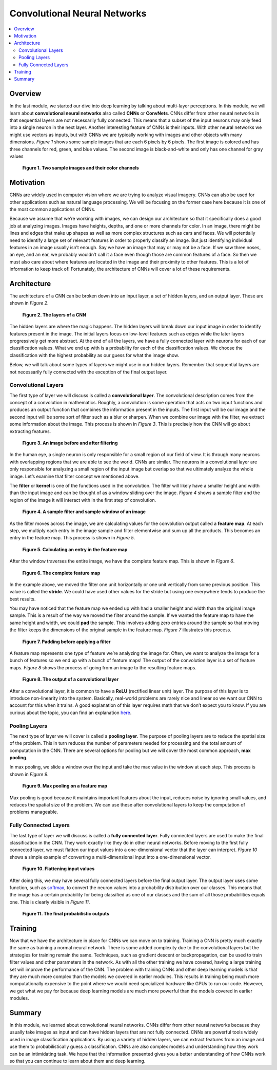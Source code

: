 #############################
Convolutional Neural Networks
#############################

.. contents::
  :local:
  :depth: 2


********
Overview
********
In the last module, we started our dive into deep learning by talking about
multi-layer perceptrons. In this module, we will learn about **convolutional
neural networks** also called **CNNs** or **ConvNets**. CNNs differ from other
neural networks in that sequential layers are not necessarily fully connected.
This means that a subset of the input neurons may only feed into a single
neuron in the next layer. Another interesting feature of CNNs is their inputs.
With other neural networks we might use vectors as inputs, but with CNNs we
are typically working with images and other objects with many dimensions.
*Figure 1* shows some sample images that are each 6 pixels by 6 pixels. The
first image is colored and has three channels for red, green, and blue values.
The second image is black-and-white and only has one channel for gray values

.. figure:: _img/Images.png

   **Figure 1. Two sample images and their color channels**


**********
Motivation
**********
CNNs are widely used in computer vision where we are trying to analyze visual
imagery. CNNs can also be used for other applications such as natural language
processing. We will be focusing on the former case here because it is one of
the most common applications of CNNs.

Because we assume that we’re working with images, we can design our
architecture so that it specifically does a good job at analyzing images.
Images have heights, depths, and one or more channels for color. In an image,
there might be lines and edges that make up shapes as well as more complex
structures such as cars and faces. We will potentially need to identify a
large set of relevant features in order to properly classify an image. But
just identifying individual features in an image usually isn’t enough. Say we
have an image that may or may not be a face. If we saw three noses, an eye,
and an ear, we probably wouldn’t call it a face even though those are common
features of a face. So then we must also care about where features are located
in the image and their proximity to other features. This is a lot of
information to keep track of! Fortunately, the architecture of CNNs will cover
a lot of these requirements.


************
Architecture
************
The architecture of a CNN can be broken down into an input layer, a set of
hidden layers, and an output layer. These are shown in *Figure 2*.

.. figure:: _img/Layers.png

   **Figure 2. The layers of a CNN**

The hidden layers are where the magic happens. The hidden layers will break
down our input image in order to identify features present in the image. The
initial layers focus on low-level features such as edges while the later
layers progressively get more abstract. At the end of all the layers, we have
a fully connected layer with neurons for each of our classification values.
What we end up with is a probability for each of the classification values. We
choose the classification with the highest probability as our guess for what
the image show.

Below, we will talk about some types of layers we might use in our hidden
layers. Remember that sequential layers are not necessarily fully connected
with the exception of the final output layer.

Convolutional Layers
====================
The first type of layer we will discuss is called a **convolutional layer**.
The convolutional description comes from the concept of a convolution in
mathematics. Roughly, a convolution is some operation that acts on two input
functions and produces an output function that combines the information
present in the inputs. The first input will be our image and the second input
will be some sort of filter such as a blur or sharpen. When we combine our
image with the filter, we extract some information about the image. This
process is shown in *Figure 3*. This is precisely how the CNN will go about
extracting features.

.. figure:: _img/Filtering.png

   **Figure 3. An image before and after filtering**

In the human eye, a single neuron is only responsible for a small region of
our field of view. It is through many neurons with overlapping regions that we
are able to see the world. CNNs are similar. The neurons in a convolutional
layer are only responsible for analyzing a small region of the input image but
overlap so that we ultimately analyze the whole image. Let’s examine that
filter concept we mentioned above.

The **filter** or **kernel** is one of the functions used in the convolution.
The filter will likely have a smaller height and width than the input image
and can be thought of as a window sliding over the image. *Figure 4* shows a
sample filter and the region of the image it will interact with in the first
step of convolution.

.. figure:: _img/Filter1.png

   **Figure 4. A sample filter and sample window of an image**

As the filter moves across the image, we are calculating values for the
convolution output called a **feature map**. At each step, we multiply each
entry in the image sample and filter elementwise and sum up all the products.
This becomes an entry in the feature map. This process is shown in *Figure 5*.

.. figure:: _img/Filter2.png

   **Figure 5. Calculating an entry in the feature map**

After the window traverses the entire image, we have the complete feature map.
This is shown in *Figure 6*.

.. figure:: _img/Filter3.png

   **Figure 6. The complete feature map**

In the example above, we moved the filter one unit horizontally or one unit
vertically from some previous position. This value is called the **stride**. We
could have used other values for the stride but using one everywhere tends to
produce the best results.

You may have noticed that the feature map we ended up with had a smaller
height and width than the original image sample. This is a result of the way
we moved the filter around the sample. If we wanted the feature map to have
the same height and width, we could **pad** the sample. This involves adding
zero entries around the sample so that moving the filter keeps the dimensions
of the original sample in the feature map. *Figure 7* illustrates this process.

.. figure:: _img/Padding.png

   **Figure 7. Padding before applying a filter**

A feature map represents one type of feature we’re analyzing the image for.
Often, we want to analyze the image for a bunch of features so we end up with
a bunch of feature maps! The output of the convolution layer is a set of
feature maps. *Figure 8* shows the process of going from an image to the
resulting feature maps.

.. figure:: _img/Convo_Output.png

   **Figure 8. The output of a convolutional layer**

After a convolutional layer, it is common to have a **ReLU** (rectified linear
unit) layer. The purpose of this layer is to introduce non-linearity into the
system. Basically, real-world problems are rarely nice and linear so we want
our CNN to account for this when it trains. A good explanation of this layer
requires math that we don’t expect you to know. If you are curious about the
topic, you can find an explanation here_.

.. _here: https://www.kaggle.com/dansbecker/rectified-linear-units-relu-in-deep-learning

Pooling Layers
==============
The next type of layer we will cover is called a **pooling layer**. The
purpose of pooling layers are to reduce the spatial size of the problem. This
in turn reduces the number of parameters needed for processing and the total
amount of computation in the CNN. There are several options for pooling but we
will cover the most common approach, **max pooling**.

In max pooling, we slide a window over the input and take the max value in the
window at each step. This process is shown in *Figure 9*.

.. figure:: _img/Pooled.png

   **Figure 9. Max pooling on a feature map**

Max pooling is good because it maintains important features about the input,
reduces noise by ignoring small values, and reduces the spatial size of the
problem. We can use these after convolutional layers to keep the computation
of problems manageable.

Fully Connected Layers
======================
The last type of layer we will discuss is called a **fully connected layer**.
Fully connected layers are used to make the final classification in the CNN.
They work exactly like they do in other neural networks. Before moving to the
first fully connected layer, we must flatten our input values into a
one-dimensional vector that the layer can interpret. *Figure 10* shows a
simple example of converting a multi-dimensional input into a one-dimensional
vector.

.. figure:: _img/Flatten.png

   **Figure 10. Flattening input values**

After doing this, we may have several fully connected layers before the final
output layer. The output layer uses some function, such as softmax_,
to convert the neuron values into a probability distribution over our classes.
This means that the image has a certain probability for being classified as
one of our classes and the sum of all those probabilities equals one. This is
clearly visible in *Figure 11*.

.. _softmax: https://developers.google.com/machine-learning/crash-course/multi-class-neural-networks/softmax

.. figure:: _img/Layers_Final.png

   **Figure 11. The final probabilistic outputs**


********
Training
********
Now that we have the architecture in place for CNNs we can move on to
training. Training a CNN is pretty much exactly the same as training a normal
neural network. There is some added complexity due to the convolutional layers
but the strategies for training remain the same. Techniques, such as gradient
descent or backpropagation, can be used to train filter values and other
parameters in the network. As with all the other training we have covered,
having a large training set will improve the performance of the CNN. The
problem with training CNNs and other deep learning models is that they are
much more complex than the models we covered in earlier modules. This results
in training being much more computationally expensive to the point where we
would need specialized hardware like GPUs to run our code. However, we get
what we pay for because deep learning models are much more powerful than the
models covered in earlier modules.


*******
Summary
*******
In this module, we learned about convolutional neural networks. CNNs differ
from other neural networks because they usually take images as input and can
have hidden layers that are not fully connected. CNNs are powerful tools
widely used in image classification applications. By using a variety of hidden
layers, we can extract features from an image and use them to
probabilistically guess a classification. CNNs are also complex models and
understanding how they work can be an intimidating task. We hope that the
information presented gives you a better understanding of how CNNs work so
that you can continue to learn about them and deep learning.
